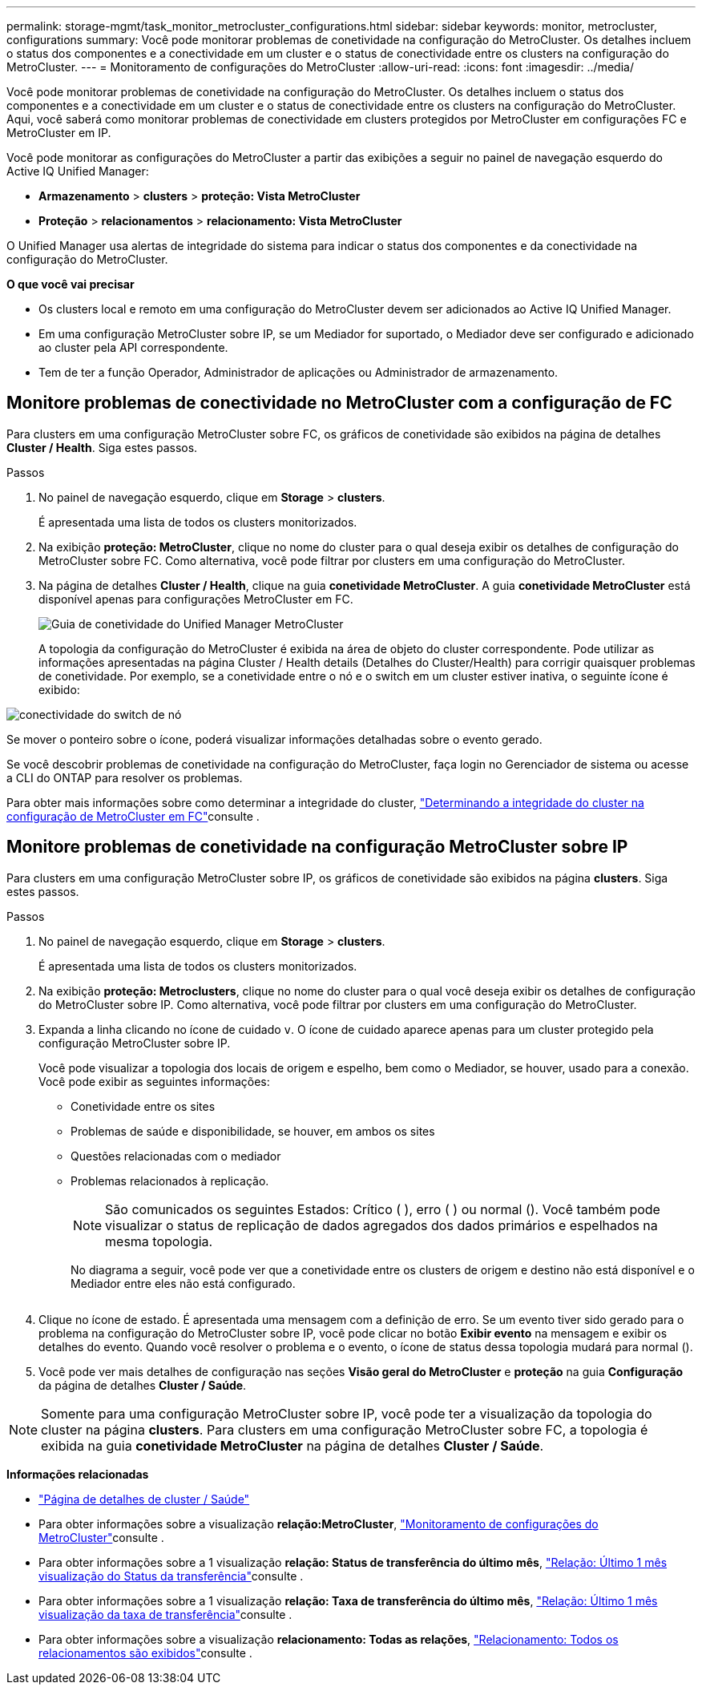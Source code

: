 ---
permalink: storage-mgmt/task_monitor_metrocluster_configurations.html 
sidebar: sidebar 
keywords: monitor, metrocluster, configurations 
summary: Você pode monitorar problemas de conetividade na configuração do MetroCluster. Os detalhes incluem o status dos componentes e a conectividade em um cluster e o status de conectividade entre os clusters na configuração do MetroCluster. 
---
= Monitoramento de configurações do MetroCluster
:allow-uri-read: 
:icons: font
:imagesdir: ../media/


[role="lead"]
Você pode monitorar problemas de conetividade na configuração do MetroCluster. Os detalhes incluem o status dos componentes e a conectividade em um cluster e o status de conectividade entre os clusters na configuração do MetroCluster. Aqui, você saberá como monitorar problemas de conectividade em clusters protegidos por MetroCluster em configurações FC e MetroCluster em IP.

Você pode monitorar as configurações do MetroCluster a partir das exibições a seguir no painel de navegação esquerdo do Active IQ Unified Manager:

* *Armazenamento* > *clusters* > *proteção: Vista MetroCluster*
* *Proteção* > *relacionamentos* > *relacionamento: Vista MetroCluster*


O Unified Manager usa alertas de integridade do sistema para indicar o status dos componentes e da conectividade na configuração do MetroCluster.

*O que você vai precisar*

* Os clusters local e remoto em uma configuração do MetroCluster devem ser adicionados ao Active IQ Unified Manager.
* Em uma configuração MetroCluster sobre IP, se um Mediador for suportado, o Mediador deve ser configurado e adicionado ao cluster pela API correspondente.
* Tem de ter a função Operador, Administrador de aplicações ou Administrador de armazenamento.




== Monitore problemas de conectividade no MetroCluster com a configuração de FC

Para clusters em uma configuração MetroCluster sobre FC, os gráficos de conetividade são exibidos na página de detalhes *Cluster / Health*. Siga estes passos.

.Passos
. No painel de navegação esquerdo, clique em *Storage* > *clusters*.
+
É apresentada uma lista de todos os clusters monitorizados.

. Na exibição *proteção: MetroCluster*, clique no nome do cluster para o qual deseja exibir os detalhes de configuração do MetroCluster sobre FC. Como alternativa, você pode filtrar por clusters em uma configuração do MetroCluster.
. Na página de detalhes *Cluster / Health*, clique na guia *conetividade MetroCluster*. A guia *conetividade MetroCluster* está disponível apenas para configurações MetroCluster em FC.
+
image::../media/opm_um_mcc_connectivity_tab_png.gif[Guia de conetividade do Unified Manager MetroCluster]

+
A topologia da configuração do MetroCluster é exibida na área de objeto do cluster correspondente. Pode utilizar as informações apresentadas na página Cluster / Health details (Detalhes do Cluster/Health) para corrigir quaisquer problemas de conetividade. Por exemplo, se a conetividade entre o nó e o switch em um cluster estiver inativa, o seguinte ícone é exibido:



image::../media/node_switch_connectivity.gif[conectividade do switch de nó]

Se mover o ponteiro sobre o ícone, poderá visualizar informações detalhadas sobre o evento gerado.

Se você descobrir problemas de conetividade na configuração do MetroCluster, faça login no Gerenciador de sistema ou acesse a CLI do ONTAP para resolver os problemas.

Para obter mais informações sobre como determinar a integridade do cluster, link:../health-checker/task_check_health_of_clusters_in_metrocluster_configuration.html#determining-cluster-health-in-metrocluster-over-fc-configuration["Determinando a integridade do cluster na configuração de MetroCluster em FC"]consulte .



== Monitore problemas de conetividade na configuração MetroCluster sobre IP

Para clusters em uma configuração MetroCluster sobre IP, os gráficos de conetividade são exibidos na página *clusters*. Siga estes passos.

.Passos
. No painel de navegação esquerdo, clique em *Storage* > *clusters*.
+
É apresentada uma lista de todos os clusters monitorizados.

. Na exibição *proteção: Metroclusters*, clique no nome do cluster para o qual você deseja exibir os detalhes de configuração do MetroCluster sobre IP. Como alternativa, você pode filtrar por clusters em uma configuração do MetroCluster.
. Expanda a linha clicando no ícone de cuidado `v`. O ícone de cuidado aparece apenas para um cluster protegido pela configuração MetroCluster sobre IP.
+
Você pode visualizar a topologia dos locais de origem e espelho, bem como o Mediador, se houver, usado para a conexão. Você pode exibir as seguintes informações:

+
** Conetividade entre os sites
** Problemas de saúde e disponibilidade, se houver, em ambos os sites
** Questões relacionadas com o mediador
** Problemas relacionados à replicação.
+

NOTE: São comunicados os seguintes Estados: Crítico (image:sev_critical_um60.png[""] ), erro (image:sev_error_um60.png[""] ) ou normal (image:sev_normal_um60.png[""]). Você também pode visualizar o status de replicação de dados agregados dos dados primários e espelhados na mesma topologia.

+
No diagrama a seguir, você pode ver que a conetividade entre os clusters de origem e destino não está disponível e o Mediador entre eles não está configurado.

+
image:mcc-ip-conn-status.png[""]



. Clique no ícone de estado. É apresentada uma mensagem com a definição de erro. Se um evento tiver sido gerado para o problema na configuração do MetroCluster sobre IP, você pode clicar no botão *Exibir evento* na mensagem e exibir os detalhes do evento. Quando você resolver o problema e o evento, o ícone de status dessa topologia mudará para normal (image:sev_normal_um60.png[""]).
. Você pode ver mais detalhes de configuração nas seções *Visão geral do MetroCluster* e *proteção* na guia *Configuração* da página de detalhes *Cluster / Saúde*.



NOTE: Somente para uma configuração MetroCluster sobre IP, você pode ter a visualização da topologia do cluster na página *clusters*. Para clusters em uma configuração MetroCluster sobre FC, a topologia é exibida na guia *conetividade MetroCluster* na página de detalhes *Cluster / Saúde*.

*Informações relacionadas*

* link:../health-checker/reference_health_cluster_details_page.html["Página de detalhes de cluster / Saúde"]
* Para obter informações sobre a visualização *relação:MetroCluster*, link:../storage-mgmt/task_monitor_metrocluster_configurations.html["Monitoramento de configurações do MetroCluster"]consulte .
* Para obter informações sobre a 1 visualização *relação: Status de transferência do último mês*, link:../data-protection/reference_relationship_last_1_month_transfer_status_view.html["Relação: Último 1 mês visualização do Status da transferência"]consulte .
* Para obter informações sobre a 1 visualização *relação: Taxa de transferência do último mês*, link:../data-protection/reference_relationship_last_1_month_transfer_rate_view.html["Relação: Último 1 mês visualização da taxa de transferência"]consulte .
* Para obter informações sobre a visualização *relacionamento: Todas as relações*, link:../data-protection/reference_relationship_all_relationships_view.html["Relacionamento: Todos os relacionamentos são exibidos"]consulte .

